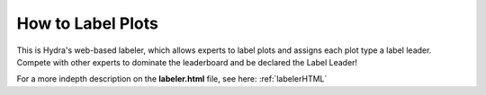 .. _labelerFE:

How to Label Plots
=======================

This is Hydra's web-based labeler, which allows experts to label plots and assigns each plot type a label leader. 
Compete with other experts to dominate the leaderboard and be declared the Label Leader!

.. image:: img/labelerwebsite.png
	:align: center


For a more indepth description on the **labeler.html** file, see here: :ref:`labelerHTML`